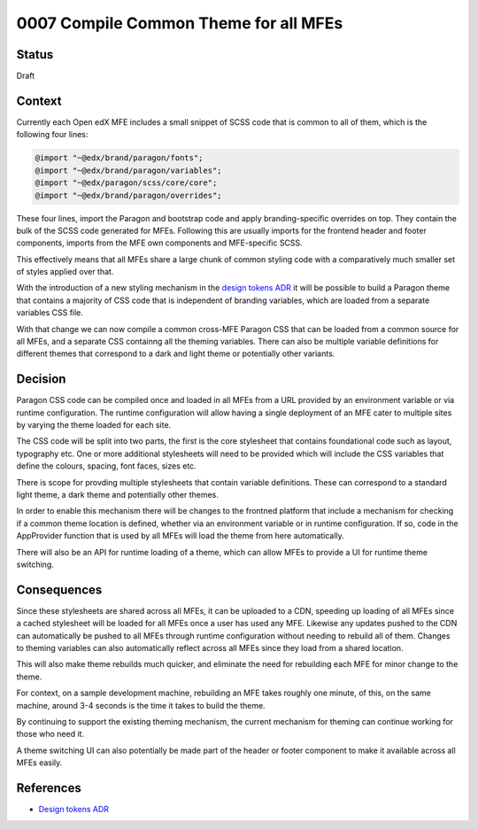 0007 Compile Common Theme for all MFEs
######################################


Status
******

Draft

Context
*******

Currently each Open edX MFE includes a small snippet of SCSS code that is common
to all of them, which is the following four lines:

.. code-block:: SCSS

	@import "~@edx/brand/paragon/fonts";
	@import "~@edx/brand/paragon/variables";
	@import "~@edx/paragon/scss/core/core";
	@import "~@edx/brand/paragon/overrides";

These four lines, import the Paragon and bootstrap code and apply
branding-specific overrides on top. They contain the bulk of the SCSS code
generated for MFEs. Following this are usually imports for the frontend header
and footer components, imports from the MFE own components and MFE-specific
SCSS.

This effectively means that all MFEs share a large chunk of common styling code
with a comparatively much smaller set of styles applied over that.

With the introduction of a new styling mechanism in the `design tokens ADR`_ it
will be possible to build a Paragon theme that contains a majority of CSS code
that is independent of branding variables, which are loaded from a separate
variables CSS file.

With that change we can now compile a common cross-MFE Paragon CSS that can be
loaded from a common source for all MFEs, and a separate CSS containng all the
theming variables. There can also be multiple variable definitions for different
themes that correspond to a dark and light theme or potentially other variants.

Decision
********

Paragon CSS code can be compiled once and loaded in all MFEs from a URL provided
by an environment variable or via runtime configuration. The runtime
configuration will allow having a single deployment of an MFE cater to multiple
sites by varying the theme loaded for each site.

The CSS code will be split into two parts, the first is the core stylesheet that
contains foundational code such as layout, typography etc. One or more
additional stylesheets will need to be provided which will include the CSS
variables that define the colours, spacing, font faces, sizes etc.

There is scope for provding multiple stylesheets that contain variable
definitions. These can correspond to a standard light theme, a dark theme and
potentially other themes.

In order to enable this mechanism there will be changes to the frontned platform
that include a mechanism for checking if a common theme location is defined,
whether via an environment variable or in runtime configuration. If so, code in
the AppProvider function that is used by all MFEs will load the theme from here
automatically.

There will also be an API for runtime loading of a theme, which can allow MFEs
to provide a UI for runtime theme switching.

Consequences
************

Since these stylesheets are shared across all MFEs, it can be uploaded to a CDN,
speeding up loading of all MFEs since a cached stylesheet will be loaded for all
MFEs once a user has used any MFE. Likewise any updates pushed to the CDN can
automatically be pushed to all MFEs through runtime configuration without
needing to rebuild all of them. Changes to theming variables can also
automatically reflect across all MFEs since they load from a shared location.

This will also make theme rebuilds much quicker, and eliminate the need for
rebuilding each MFE for minor change to the theme.

For context, on a sample development machine, rebuilding an MFE takes roughly
one minute, of this, on the same machine, around 3-4 seconds is the time it
takes to build the theme.

By continuing to support the existing theming mechanism, the current mechanism
for theming can continue working for those who need it.

A theme switching UI can also potentially be made part of the header or footer
component to make it available across all MFEs easily.

References
**********

- `Design tokens ADR
  <https://github.com/openedx/paragon/pull/1929>`_